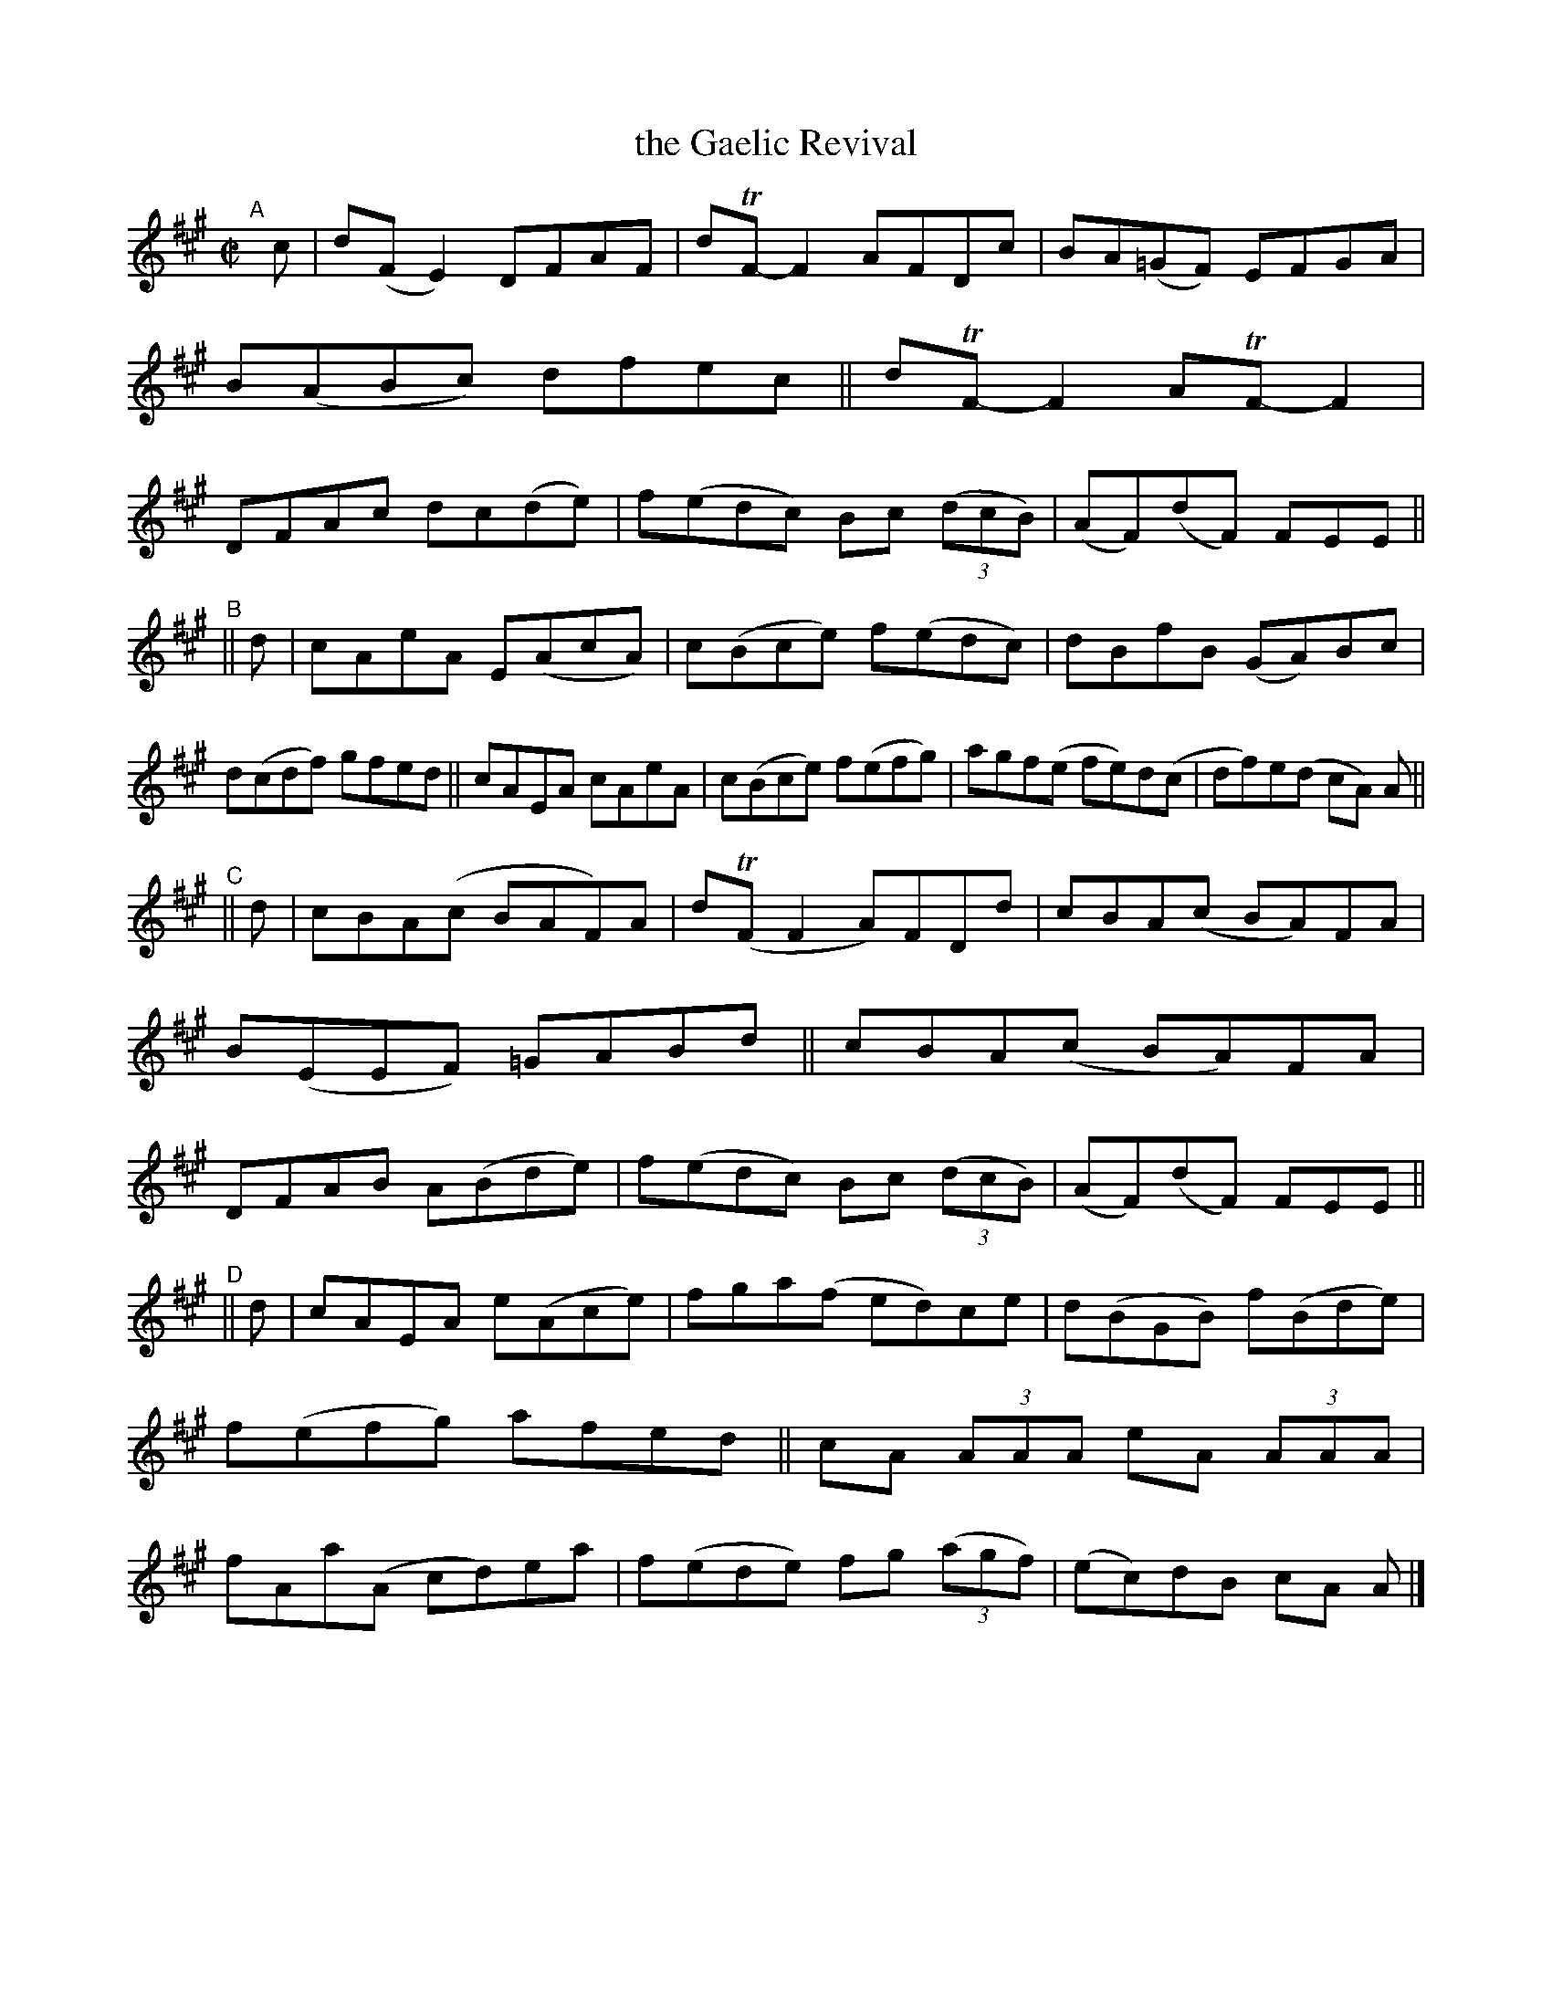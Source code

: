 X: 784
T: the Gaelic Revival
R: reel
%S: s:4 b:32(8+8+8+8)
B: Francis O'Neill: "The Dance Music of Ireland" (1907) #784
Z: Frank Nordberg - http://www.musicaviva.com
F: http://www.musicaviva.com/abc/tunes/ireland/oneill-1001/0784/oneill-1001-0784-1.abc
%m: Tn = (3n/o/n/
M: C|
L: 1/8
K: A
"^A"[|]\
   c | d(FE2) DFAF | dTF-F2 AFDc | BA(=GF) EFGA | B(ABc) dfec || dTF-F2 ATF-F2 | DFAc dc(de) | f(edc) Bc (3(dcB) | (AF)(dF) FEE || 
"^B"\
|| d | cAeA E(AcA) | c(Bce) f(edc)| dBfB (GA)Bc | d(cdf) gfed || cAEA cAeA | c(Bce) f(efg) | agf(e fe)d(c | df)e(d cA) A || 
"^C"\
|| d | cBA(c BAF)A | d(TFF2 A)FDd | cBA(c BA)FA | B(EEF) =GABd || cBA(c BA)FA | DFAB A(Bde) | f(edc) Bc (3(dcB) | (AF)(dF) FEE || 
"^D"\
|| d | cAEA e(Ace) | fga(f ed)ce | d(BGB) f(Bde) | f(efg) afed || cA (3AAA eA (3AAA | fAa(A cd)ea | f(ede) fg (3(agf) | (ec)dB cA A |] 
